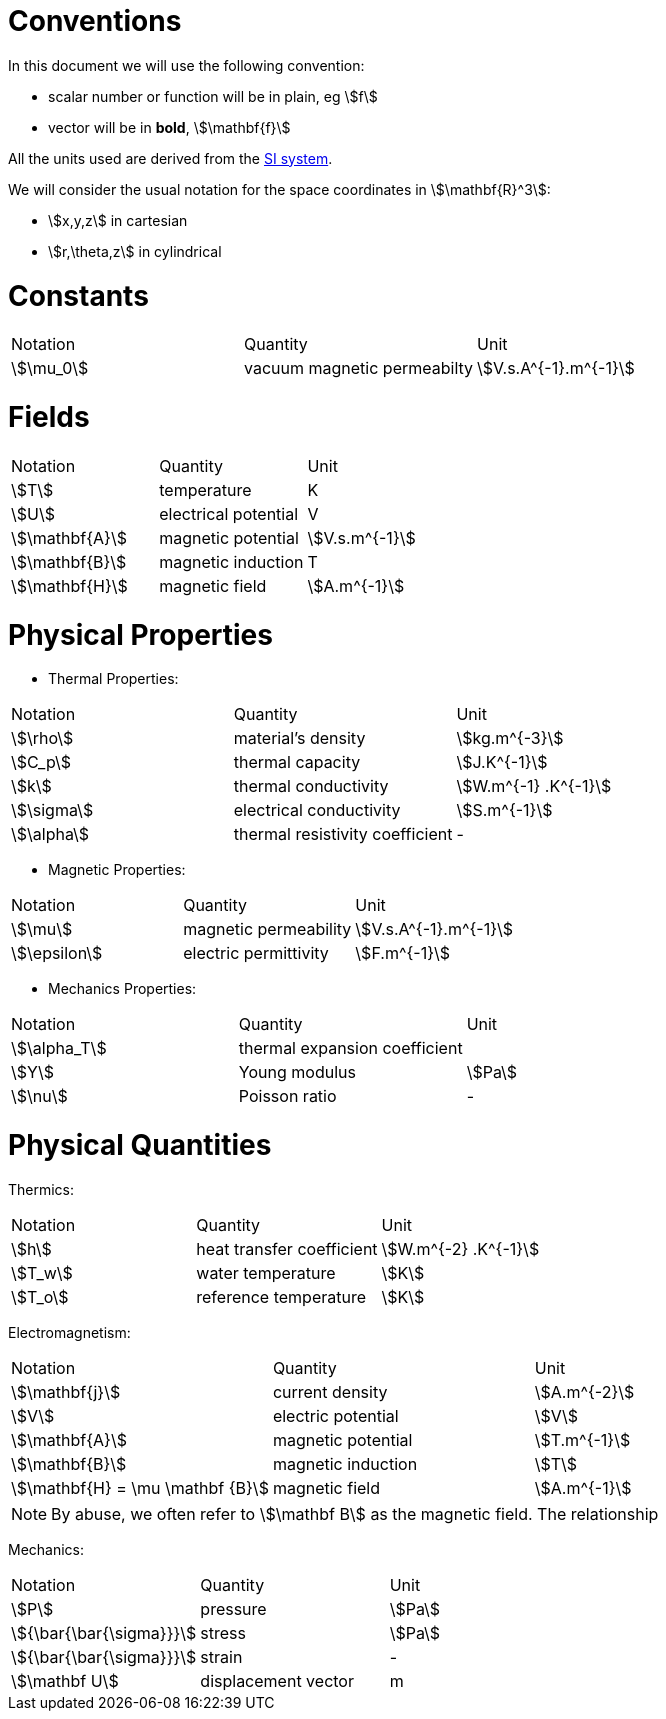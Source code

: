 = Conventions

In this document we will use the following convention:

* scalar number or function will be in plain, eg stem:[f]
* vector will be in **bold**, stem:[\mathbf{f}]

All the units used are derived from the https://en.wikipedia.org/wiki/International_System_of_Units[SI system].

We will consider the usual notation for the space coordinates in   stem:[\mathbf{R}^3]:

* stem:[x,y,z] in cartesian
* stem:[r,\theta,z] in cylindrical

= Constants

|===
^|Notation ^|Quantity ^|Unit
|stem:[\mu_0]      |vacuum magnetic permeabilty             |stem:[V.s.A^{-1}.m^{-1}]
|===

= Fields

|===
^|Notation ^|Quantity ^|Unit
|stem:[T]      |temperature        |K
|stem:[U]      |electrical potential|V

|stem:[\mathbf{A}] |magnetic potential |stem:[V.s.m^{-1}]
|stem:[\mathbf{B}] |magnetic induction | T
|stem:[\mathbf{H}] |magnetic field |stem:[A.m^{-1}]
|===

= Physical Properties

* Thermal Properties:

|===
^|Notation ^|Quantity ^|Unit
|stem:[\rho] |material's density |stem:[kg.m^{-3}]
|stem:[C_p]   |thermal capacity   |stem:[J.K^{-1}]
|stem:[k]      |thermal conductivity |stem:[W.m^{-1} .K^{-1}]
|stem:[\sigma] |electrical conductivity |stem:[S.m^{-1}]
|stem:[\alpha] |thermal resistivity coefficient |-
|===

* Magnetic Properties:

|===
^|Notation ^|Quantity ^|Unit
|stem:[\mu]    | magnetic permeability |stem:[V.s.A^{-1}.m^{-1}]
|stem:[\epsilon] | electric permittivity |stem:[F.m^{-1}]
|===

* Mechanics Properties:

|===
^|Notation ^|Quantity ^|Unit
|stem:[\alpha_T] |thermal expansion coefficient |
|stem:[Y]      |Young modulus |stem:[Pa]
|stem:[\nu]    |Poisson ratio |-
|===

= Physical Quantities

Thermics:

|===
^|Notation ^|Quantity ^|Unit
|stem:[h] |heat transfer coefficient |stem:[W.m^{-2} .K^{-1}]
|stem:[T_w] |water temperature |stem:[K]
|stem:[T_o] |reference temperature |stem:[K]
|===

Electromagnetism:

|===
^|Notation ^|Quantity ^|Unit
|stem:[\mathbf{j}] |current density |stem:[A.m^{-2}]
|stem:[V] |electric potential |stem:[V]
|stem:[\mathbf{A}] |magnetic potential |stem:[T.m^{-1}]
|stem:[\mathbf{B}] |magnetic induction |stem:[T]
|stem:[\mathbf{H} = \mu \mathbf {B}] |magnetic field |stem:[A.m^{-1}]
|===

[NOTE]
====
By abuse, we often refer to stem:[\mathbf B] as the magnetic field.
The relationship
====

Mechanics:

|===
^|Notation ^|Quantity ^|Unit
| stem:[P] | pressure |stem:[Pa]
| stem:[{\bar{\bar{\sigma}}}] | stress |stem:[Pa]
| stem:[{\bar{\bar{\sigma}}}] | strain |-
| stem:[\mathbf U] | displacement vector |m 
|===
